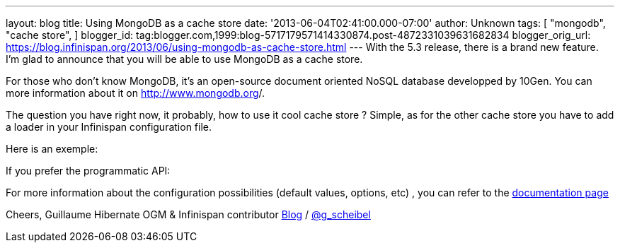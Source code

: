 ---
layout: blog
title: Using MongoDB as a cache store
date: '2013-06-04T02:41:00.000-07:00'
author: Unknown
tags: [ "mongodb",
"cache store",
]
blogger_id: tag:blogger.com,1999:blog-5717179571414330874.post-4872331039631682834
blogger_orig_url: https://blog.infinispan.org/2013/06/using-mongodb-as-cache-store.html
---
With the 5.3 release, there is a brand new feature. I'm glad to announce
that you will be able to use MongoDB as a cache store.

For those who don't know MongoDB, it's an open-source document oriented
NoSQL database developped by 10Gen. You can more information about it
on http://www.mongodb.org/[http://www.mongodb.org]/.

The question you have right now, it probably, how to use it cool cache
store ? Simple, as for the other cache store you have to add a loader in
your Infinispan configuration file.

Here is an exemple:


If you prefer the programmatic API:


For more information about the configuration possibilities (default
values, options, etc) , you can refer to the
https://docs.jboss.org/author/display/ISPN/Cache+Loaders+and+Stores#CacheLoadersandStores-MongoDBcacheloader[documentation
page]

Cheers,
Guillaume
Hibernate OGM & Infinispan contributor
http://www.gscheibel.net/[Blog] /
http://www.twitter.com/g_scheibel[@g_scheibel]
